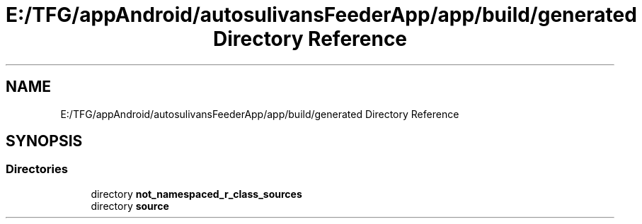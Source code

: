 .TH "E:/TFG/appAndroid/autosulivansFeederApp/app/build/generated Directory Reference" 3 "Wed Sep 9 2020" "Autosulivan's Feeder Android APP" \" -*- nroff -*-
.ad l
.nh
.SH NAME
E:/TFG/appAndroid/autosulivansFeederApp/app/build/generated Directory Reference
.SH SYNOPSIS
.br
.PP
.SS "Directories"

.in +1c
.ti -1c
.RI "directory \fBnot_namespaced_r_class_sources\fP"
.br
.ti -1c
.RI "directory \fBsource\fP"
.br
.in -1c

